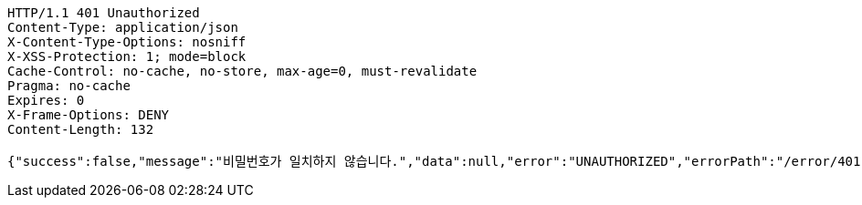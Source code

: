 [source,http,options="nowrap"]
----
HTTP/1.1 401 Unauthorized
Content-Type: application/json
X-Content-Type-Options: nosniff
X-XSS-Protection: 1; mode=block
Cache-Control: no-cache, no-store, max-age=0, must-revalidate
Pragma: no-cache
Expires: 0
X-Frame-Options: DENY
Content-Length: 132

{"success":false,"message":"비밀번호가 일치하지 않습니다.","data":null,"error":"UNAUTHORIZED","errorPath":"/error/401"}
----